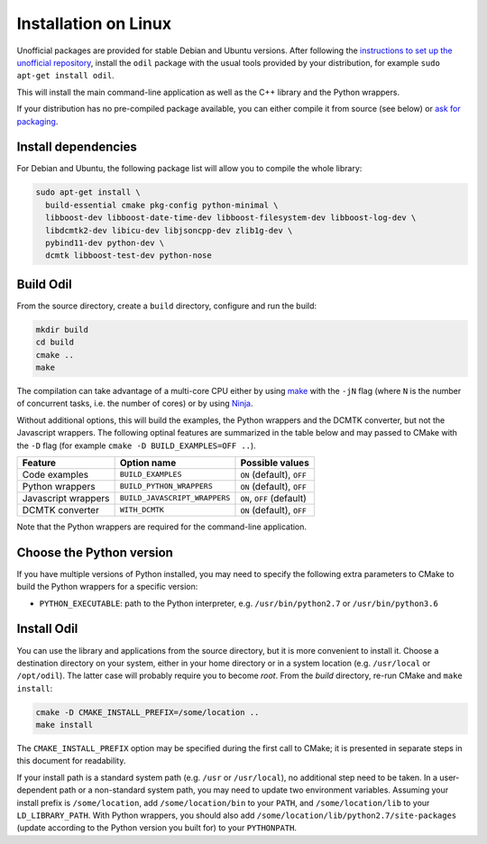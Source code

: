 Installation on Linux
=====================

Unofficial packages are provided for stable Debian and Ubuntu versions. After following the `instructions to set up the unofficial repository`_, install the ``odil`` package with the usual tools provided by your distribution, for example ``sudo apt-get install odil``.

This will install the main command-line application as well as the C++ library and the Python wrappers.

If your distribution has no pre-compiled package available, you can either compile it from source (see below) or `ask for packaging`_.

Install dependencies
--------------------

For Debian and Ubuntu, the following package list will allow you to compile the whole library:
  
.. code-block:: bash
  
  sudo apt-get install \
    build-essential cmake pkg-config python-minimal \
    libboost-dev libboost-date-time-dev libboost-filesystem-dev libboost-log-dev \
    libdcmtk2-dev libicu-dev libjsoncpp-dev zlib1g-dev \
    pybind11-dev python-dev \
    dcmtk libboost-test-dev python-nose

Build Odil
----------

From the source directory, create a ``build`` directory, configure and run the build:

.. code-block:: bash

  mkdir build
  cd build
  cmake ..
  make

The compilation can take advantage of a multi-core CPU either by using `make`_ with the ``-jN`` flag (where ``N`` is the number of concurrent tasks, i.e. the number of cores) or by using `Ninja`_.

Without additional options, this will build the examples, the Python wrappers and the DCMTK converter, but not the Javascript wrappers. The following optinal features are summarized in the table below and may passed to CMake with the ``-D`` flag (for example ``cmake -D BUILD_EXAMPLES=OFF ..``).

+---------------------+-------------------------------+---------------------------+
| Feature             | Option name                   | Possible values           |
+=====================+===============================+===========================+
| Code examples       | ``BUILD_EXAMPLES``            | ``ON`` (default), ``OFF`` |
+---------------------+-------------------------------+---------------------------+
| Python wrappers     | ``BUILD_PYTHON_WRAPPERS``     | ``ON`` (default), ``OFF`` |
+---------------------+-------------------------------+---------------------------+
| Javascript wrappers | ``BUILD_JAVASCRIPT_WRAPPERS`` | ``ON``, ``OFF`` (default) |
+---------------------+-------------------------------+---------------------------+
| DCMTK converter     | ``WITH_DCMTK``                | ``ON`` (default), ``OFF`` |
+---------------------+-------------------------------+---------------------------+

Note that the Python wrappers are required for the command-line application.

Choose the Python version
-------------------------

If you have multiple versions of Python installed, you may need to specify the following extra parameters to CMake to build the Python wrappers for a specific version:

- ``PYTHON_EXECUTABLE``: path to the Python interpreter, e.g. ``/usr/bin/python2.7`` or ``/usr/bin/python3.6``

Install Odil
------------

You can use the library and applications from the source directory, but it is more convenient to install it. Choose a destination directory on your system, either in your home directory or in a system location (e.g. ``/usr/local`` or ``/opt/odil``). The latter case will probably require you to become *root*. From the *build* directory, re-run CMake and ``make install``:

.. code-block:: bash

  cmake -D CMAKE_INSTALL_PREFIX=/some/location ..
  make install

The ``CMAKE_INSTALL_PREFIX`` option may be specified during the first call to CMake; it is presented in separate steps in this document for readability.

If your install path is a standard system path (e.g. ``/usr`` or ``/usr/local``), no additional step need to be taken. In a user-dependent path or a non-standard system path, you may need to update two environment variables. Assuming your install prefix is ``/some/location``, add ``/some/location/bin`` to your ``PATH``, and ``/some/location/lib`` to your ``LD_LIBRARY_PATH``. With Python wrappers, you should also add ``/some/location/lib/python2.7/site-packages`` (update according to the Python version you built for) to your ``PYTHONPATH``.

.. _ask for packaging: https://github.com/lamyj/odil/issues
.. _instructions to set up the unofficial repository: https://github.com/lamyj/packages
.. _make: https://www.gnu.org/software/make/
.. _Ninja: https://ninja-build.org/
